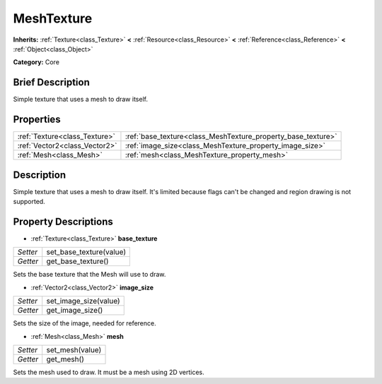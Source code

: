 .. Generated automatically by doc/tools/makerst.py in Godot's source tree.
.. DO NOT EDIT THIS FILE, but the MeshTexture.xml source instead.
.. The source is found in doc/classes or modules/<name>/doc_classes.

.. _class_MeshTexture:

MeshTexture
===========

**Inherits:** :ref:`Texture<class_Texture>` **<** :ref:`Resource<class_Resource>` **<** :ref:`Reference<class_Reference>` **<** :ref:`Object<class_Object>`

**Category:** Core

Brief Description
-----------------

Simple texture that uses a mesh to draw itself.

Properties
----------

+-------------------------------+--------------------------------------------------------------+
| :ref:`Texture<class_Texture>` | :ref:`base_texture<class_MeshTexture_property_base_texture>` |
+-------------------------------+--------------------------------------------------------------+
| :ref:`Vector2<class_Vector2>` | :ref:`image_size<class_MeshTexture_property_image_size>`     |
+-------------------------------+--------------------------------------------------------------+
| :ref:`Mesh<class_Mesh>`       | :ref:`mesh<class_MeshTexture_property_mesh>`                 |
+-------------------------------+--------------------------------------------------------------+

Description
-----------

Simple texture that uses a mesh to draw itself. It's limited because flags can't be changed and region drawing is not supported.

Property Descriptions
---------------------

.. _class_MeshTexture_property_base_texture:

- :ref:`Texture<class_Texture>` **base_texture**

+----------+-------------------------+
| *Setter* | set_base_texture(value) |
+----------+-------------------------+
| *Getter* | get_base_texture()      |
+----------+-------------------------+

Sets the base texture that the Mesh will use to draw.

.. _class_MeshTexture_property_image_size:

- :ref:`Vector2<class_Vector2>` **image_size**

+----------+-----------------------+
| *Setter* | set_image_size(value) |
+----------+-----------------------+
| *Getter* | get_image_size()      |
+----------+-----------------------+

Sets the size of the image, needed for reference.

.. _class_MeshTexture_property_mesh:

- :ref:`Mesh<class_Mesh>` **mesh**

+----------+-----------------+
| *Setter* | set_mesh(value) |
+----------+-----------------+
| *Getter* | get_mesh()      |
+----------+-----------------+

Sets the mesh used to draw. It must be a mesh using 2D vertices.

